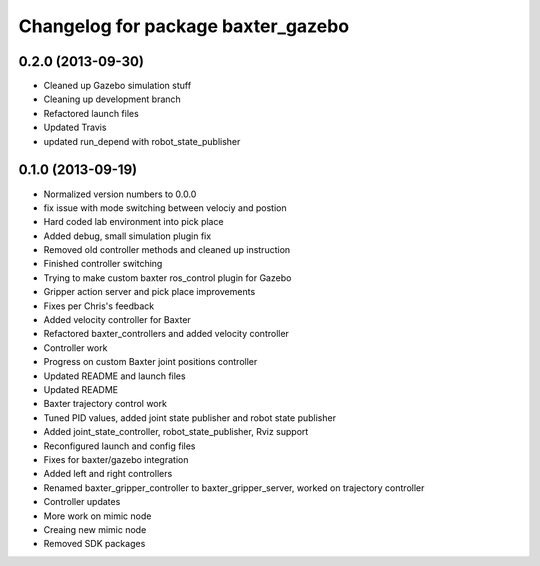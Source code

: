 ^^^^^^^^^^^^^^^^^^^^^^^^^^^^^^^^^^^
Changelog for package baxter_gazebo
^^^^^^^^^^^^^^^^^^^^^^^^^^^^^^^^^^^

0.2.0 (2013-09-30)
------------------
* Cleaned up Gazebo simulation stuff
* Cleaning up development branch
* Refactored launch files
* Updated Travis
* updated run_depend with robot_state_publisher

0.1.0 (2013-09-19)
------------------
* Normalized version numbers to 0.0.0
* fix issue with mode switching between velociy and postion
* Hard coded lab environment into pick place
* Added debug, small simulation plugin fix
* Removed old controller methods and cleaned up instruction
* Finished controller switching
* Trying to make custom baxter ros_control plugin for Gazebo
* Gripper action server and pick place improvements
* Fixes per Chris's feedback
* Added velocity controller for Baxter
* Refactored baxter_controllers and added velocity controller
* Controller work
* Progress on custom Baxter joint positions controller
* Updated README and launch files
* Updated README
* Baxter trajectory control work
* Tuned PID values, added joint state publisher and robot state publisher
* Added joint_state_controller, robot_state_publisher, Rviz support
* Reconfigured launch and config files
* Fixes for baxter/gazebo integration
* Added left and right controllers
* Renamed baxter_gripper_controller to baxter_gripper_server, worked on trajectory controller
* Controller updates
* More work on mimic node
* Creaing new mimic node
* Removed SDK packages
